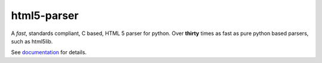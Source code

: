 html5-parser
================

|pypi| |build| |docs|

A *fast*, standards compliant, C based, HTML 5 parser for python. Over **thirty**
times as fast as pure python based parsers, such as html5lib.

See `documentation <https://html5-parser.readthedocs.io>`_ for details.

.. |pypi| image:: https://img.shields.io/pypi/v/html5-parser.svg?label=version
    :target: https://pypi.python.org/pypi/html5-parser
    :alt: Latest version released on PyPi

.. |build| image:: https://github.com/kovidgoyal/html5-parser/workflows/CI/badge.svg
    :target: https://github.com/kovidgoyal/html5-parser/actions?query=workflow%3ACI"
    :alt: Build status of the master branch

.. |docs| image:: https://readthedocs.org/projects/html5-parser/badge/?version=latest
    :target: https://html5-parser.readthedocs.io/en/latest/
    :alt: Latest version of html5-parser documentation
